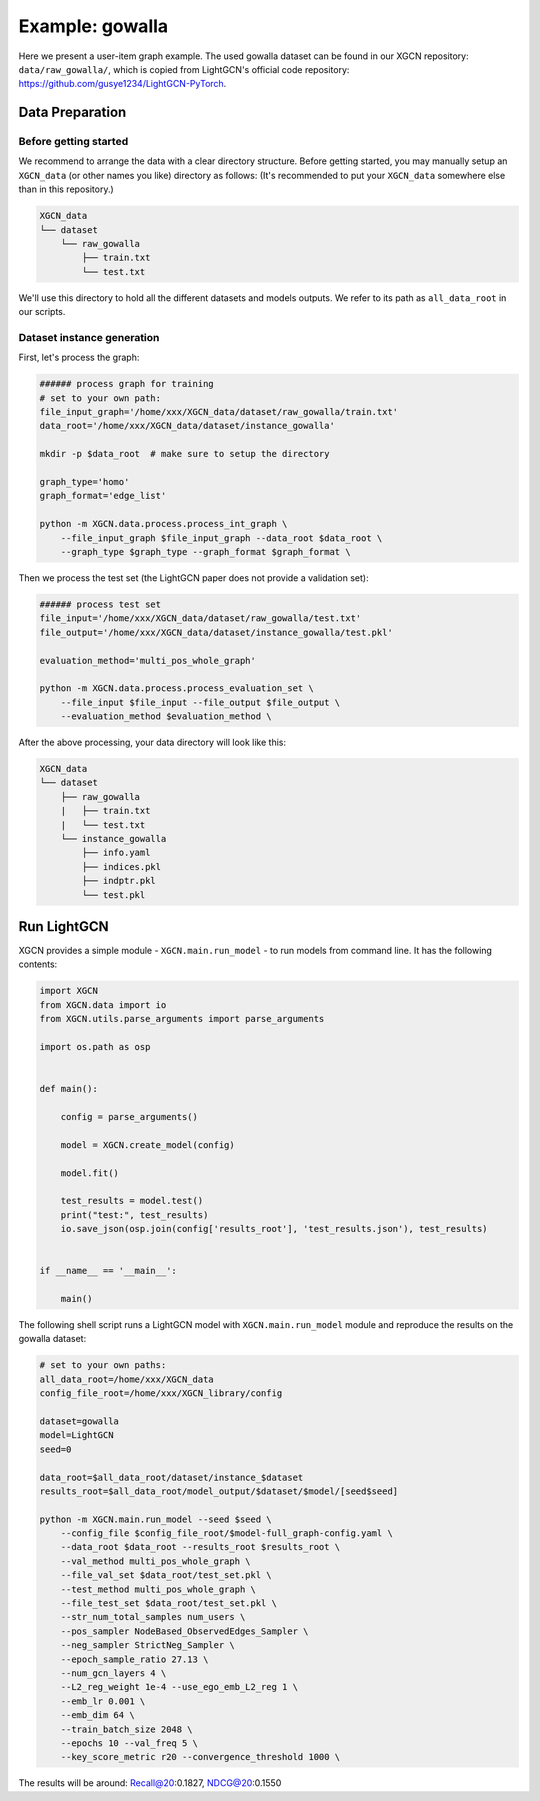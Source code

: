 Example: gowalla
======================

Here we present a user-item graph example. The used gowalla dataset can be found 
in our XGCN repository: ``data/raw_gowalla/``, which is copied from LightGCN's official code repository: 
https://github.com/gusye1234/LightGCN-PyTorch.


---------------------
Data Preparation
---------------------

Before getting started
-------------------------

We recommend to arrange the data with a clear directory structure. 
Before getting started, you may manually 
setup an ``XGCN_data`` (or other names you like) directory as follows: 
(It's recommended to put your ``XGCN_data`` somewhere else than in this repository.)

.. code:: 

    XGCN_data
    └── dataset
        └── raw_gowalla
            ├── train.txt
            └── test.txt

We'll use this directory to hold all the different datasets 
and models outputs. 
We refer to its path as ``all_data_root`` in our scripts. 


Dataset instance generation
-----------------------------

First, let's process the graph: 

.. code:: shell

    ###### process graph for training
    # set to your own path:
    file_input_graph='/home/xxx/XGCN_data/dataset/raw_gowalla/train.txt'
    data_root='/home/xxx/XGCN_data/dataset/instance_gowalla'
    
    mkdir -p $data_root  # make sure to setup the directory

    graph_type='homo'
    graph_format='edge_list'

    python -m XGCN.data.process.process_int_graph \
        --file_input_graph $file_input_graph --data_root $data_root \
        --graph_type $graph_type --graph_format $graph_format \

Then we process the test set (the LightGCN paper does not provide a validation set): 

.. code:: shell

    ###### process test set
    file_input='/home/xxx/XGCN_data/dataset/raw_gowalla/test.txt'
    file_output='/home/xxx/XGCN_data/dataset/instance_gowalla/test.pkl'

    evaluation_method='multi_pos_whole_graph'

    python -m XGCN.data.process.process_evaluation_set \
        --file_input $file_input --file_output $file_output \
        --evaluation_method $evaluation_method \

After the above processing, your data directory will look like this: 

.. code:: 

    XGCN_data
    └── dataset
        ├── raw_gowalla
        |   ├── train.txt
        |   └── test.txt
        └── instance_gowalla
            ├── info.yaml
            ├── indices.pkl
            ├── indptr.pkl
            └── test.pkl

-----------------
Run LightGCN
-----------------

XGCN provides a simple module - ``XGCN.main.run_model`` - to run models from command line. 
It has the following contents:

.. code:: python

    import XGCN
    from XGCN.data import io
    from XGCN.utils.parse_arguments import parse_arguments

    import os.path as osp


    def main():
        
        config = parse_arguments()

        model = XGCN.create_model(config)
        
        model.fit()
        
        test_results = model.test()
        print("test:", test_results)
        io.save_json(osp.join(config['results_root'], 'test_results.json'), test_results)


    if __name__ == '__main__':
        
        main()

The following shell script runs a LightGCN model with ``XGCN.main.run_model`` module and 
reproduce the results on the gowalla dataset: 

.. code:: shell

    # set to your own paths: 
    all_data_root=/home/xxx/XGCN_data
    config_file_root=/home/xxx/XGCN_library/config

    dataset=gowalla
    model=LightGCN
    seed=0

    data_root=$all_data_root/dataset/instance_$dataset
    results_root=$all_data_root/model_output/$dataset/$model/[seed$seed]

    python -m XGCN.main.run_model --seed $seed \
        --config_file $config_file_root/$model-full_graph-config.yaml \
        --data_root $data_root --results_root $results_root \
        --val_method multi_pos_whole_graph \
        --file_val_set $data_root/test_set.pkl \
        --test_method multi_pos_whole_graph \
        --file_test_set $data_root/test_set.pkl \
        --str_num_total_samples num_users \
        --pos_sampler NodeBased_ObservedEdges_Sampler \
        --neg_sampler StrictNeg_Sampler \
        --epoch_sample_ratio 27.13 \
        --num_gcn_layers 4 \
        --L2_reg_weight 1e-4 --use_ego_emb_L2_reg 1 \
        --emb_lr 0.001 \
        --emb_dim 64 \
        --train_batch_size 2048 \
        --epochs 10 --val_freq 5 \
        --key_score_metric r20 --convergence_threshold 1000 \

The results will be around: Recall@20:0.1827, NDCG@20:0.1550
